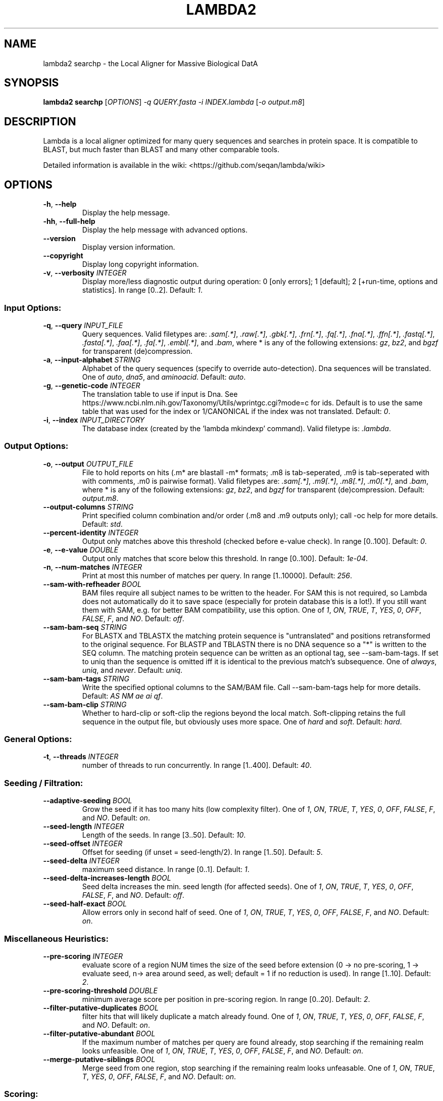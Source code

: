 .TH LAMBDA2 SEARCHP 1 "Feb  5 2018" "lambda2 searchp 1.9.4" ""
.SH NAME
lambda2 searchp \- the Local Aligner for Massive Biological DatA
.SH SYNOPSIS
\fBlambda2 searchp\fP [\fIOPTIONS\fP] \fI-q QUERY.fasta\fP \fI-i INDEX.lambda\fP [\fI-o output.m8\fP]
.SH DESCRIPTION
Lambda is a local aligner optimized for many query sequences and searches in protein space. It is compatible to BLAST, but much faster than BLAST and many other comparable tools.
.sp
Detailed information is available in the wiki: <https://github.com/seqan/lambda/wiki>
.SH OPTIONS
.TP
\fB-h\fP, \fB--help\fP
Display the help message.
.TP
\fB-hh\fP, \fB--full-help\fP
Display the help message with advanced options.
.TP
\fB--version\fP
Display version information.
.TP
\fB--copyright\fP
Display long copyright information.
.TP
\fB-v\fP, \fB--verbosity\fP \fIINTEGER\fP
Display more/less diagnostic output during operation: 0 [only errors]; 1 [default]; 2 [+run-time, options and statistics]. In range [0..2]. Default: \fI1\fP.
.SS Input Options:
.TP
\fB-q\fP, \fB--query\fP \fIINPUT_FILE\fP
Query sequences. Valid filetypes are: \fI.sam[.*]\fP, \fI.raw[.*]\fP, \fI.gbk[.*]\fP, \fI.frn[.*]\fP, \fI.fq[.*]\fP, \fI.fna[.*]\fP, \fI.ffn[.*]\fP, \fI.fastq[.*]\fP, \fI.fasta[.*]\fP, \fI.faa[.*]\fP, \fI.fa[.*]\fP, \fI.embl[.*]\fP, and \fI.bam\fP, where * is any of the following extensions: \fIgz\fP, \fIbz2\fP, and \fIbgzf\fP for transparent (de)compression.
.TP
\fB-a\fP, \fB--input-alphabet\fP \fISTRING\fP
Alphabet of the query sequences (specify to override auto-detection). Dna sequences will be translated. One of \fIauto\fP, \fIdna5\fP, and \fIaminoacid\fP. Default: \fIauto\fP.
.TP
\fB-g\fP, \fB--genetic-code\fP \fIINTEGER\fP
The translation table to use if input is Dna. See https://www.ncbi.nlm.nih.gov/Taxonomy/Utils/wprintgc.cgi?mode=c for ids. Default is to use the same table that was used for the index or 1/CANONICAL if the index was not translated. Default: \fI0\fP.
.TP
\fB-i\fP, \fB--index\fP \fIINPUT_DIRECTORY\fP
The database index (created by the 'lambda mkindexp' command). Valid filetype is: \fI.lambda\fP.
.SS Output Options:
.TP
\fB-o\fP, \fB--output\fP \fIOUTPUT_FILE\fP
File to hold reports on hits (.m* are blastall -m* formats; .m8 is tab-seperated, .m9 is tab-seperated with with comments, .m0 is pairwise format). Valid filetypes are: \fI.sam[.*]\fP, \fI.m9[.*]\fP, \fI.m8[.*]\fP, \fI.m0[.*]\fP, and \fI.bam\fP, where * is any of the following extensions: \fIgz\fP, \fIbz2\fP, and \fIbgzf\fP for transparent (de)compression. Default: \fIoutput.m8\fP.
.TP
\fB--output-columns\fP \fISTRING\fP
Print specified column combination and/or order (.m8 and .m9 outputs only); call -oc help for more details. Default: \fIstd\fP.
.TP
\fB--percent-identity\fP \fIINTEGER\fP
Output only matches above this threshold (checked before e-value check). In range [0..100]. Default: \fI0\fP.
.TP
\fB-e\fP, \fB--e-value\fP \fIDOUBLE\fP
Output only matches that score below this threshold. In range [0..100]. Default: \fI1e-04\fP.
.TP
\fB-n\fP, \fB--num-matches\fP \fIINTEGER\fP
Print at most this number of matches per query. In range [1..10000]. Default: \fI256\fP.
.TP
\fB--sam-with-refheader\fP \fIBOOL\fP
BAM files require all subject names to be written to the header. For SAM this is not required, so Lambda does not automatically do it to save space (especially for protein database this is a lot!). If you still want them with SAM, e.g. for better BAM compatibility, use this option. One of \fI1\fP, \fION\fP, \fITRUE\fP, \fIT\fP, \fIYES\fP, \fI0\fP, \fIOFF\fP, \fIFALSE\fP, \fIF\fP, and \fINO\fP. Default: \fIoff\fP.
.TP
\fB--sam-bam-seq\fP \fISTRING\fP
For BLASTX and TBLASTX the matching protein sequence is "untranslated" and positions retransformed to the original sequence. For BLASTP and TBLASTN there is no DNA sequence so a "*" is written to the SEQ column. The matching protein sequence can be written as an optional tag, see --sam-bam-tags. If set to uniq than the sequence is omitted iff it is identical to the previous match's subsequence. One of \fIalways\fP, \fIuniq\fP, and \fInever\fP. Default: \fIuniq\fP.
.TP
\fB--sam-bam-tags\fP \fISTRING\fP
Write the specified optional columns to the SAM/BAM file. Call --sam-bam-tags help for more details. Default: \fIAS NM ae ai qf\fP.
.TP
\fB--sam-bam-clip\fP \fISTRING\fP
Whether to hard-clip or soft-clip the regions beyond the local match. Soft-clipping retains the full sequence in the output file, but obviously uses more space. One of \fIhard\fP and \fIsoft\fP. Default: \fIhard\fP.
.SS General Options:
.TP
\fB-t\fP, \fB--threads\fP \fIINTEGER\fP
number of threads to run concurrently. In range [1..400]. Default: \fI40\fP.
.SS Seeding / Filtration:
.TP
\fB--adaptive-seeding\fP \fIBOOL\fP
Grow the seed if it has too many hits (low complexity filter). One of \fI1\fP, \fION\fP, \fITRUE\fP, \fIT\fP, \fIYES\fP, \fI0\fP, \fIOFF\fP, \fIFALSE\fP, \fIF\fP, and \fINO\fP. Default: \fIon\fP.
.TP
\fB--seed-length\fP \fIINTEGER\fP
Length of the seeds. In range [3..50]. Default: \fI10\fP.
.TP
\fB--seed-offset\fP \fIINTEGER\fP
Offset for seeding (if unset = seed-length/2). In range [1..50]. Default: \fI5\fP.
.TP
\fB--seed-delta\fP \fIINTEGER\fP
maximum seed distance. In range [0..1]. Default: \fI1\fP.
.TP
\fB--seed-delta-increases-length\fP \fIBOOL\fP
Seed delta increases the min. seed length (for affected seeds). One of \fI1\fP, \fION\fP, \fITRUE\fP, \fIT\fP, \fIYES\fP, \fI0\fP, \fIOFF\fP, \fIFALSE\fP, \fIF\fP, and \fINO\fP. Default: \fIoff\fP.
.TP
\fB--seed-half-exact\fP \fIBOOL\fP
Allow errors only in second half of seed. One of \fI1\fP, \fION\fP, \fITRUE\fP, \fIT\fP, \fIYES\fP, \fI0\fP, \fIOFF\fP, \fIFALSE\fP, \fIF\fP, and \fINO\fP. Default: \fIon\fP.
.SS Miscellaneous Heuristics:
.TP
\fB--pre-scoring\fP \fIINTEGER\fP
evaluate score of a region NUM times the size of the seed before extension (0 -> no pre-scoring, 1 -> evaluate seed, n-> area around seed, as well; default = 1 if no reduction is used). In range [1..10]. Default: \fI2\fP.
.TP
\fB--pre-scoring-threshold\fP \fIDOUBLE\fP
minimum average score per position in pre-scoring region. In range [0..20]. Default: \fI2\fP.
.TP
\fB--filter-putative-duplicates\fP \fIBOOL\fP
filter hits that will likely duplicate a match already found. One of \fI1\fP, \fION\fP, \fITRUE\fP, \fIT\fP, \fIYES\fP, \fI0\fP, \fIOFF\fP, \fIFALSE\fP, \fIF\fP, and \fINO\fP. Default: \fIon\fP.
.TP
\fB--filter-putative-abundant\fP \fIBOOL\fP
If the maximum number of matches per query are found already, stop searching if the remaining realm looks unfeasible. One of \fI1\fP, \fION\fP, \fITRUE\fP, \fIT\fP, \fIYES\fP, \fI0\fP, \fIOFF\fP, \fIFALSE\fP, \fIF\fP, and \fINO\fP. Default: \fIon\fP.
.TP
\fB--merge-putative-siblings\fP \fIBOOL\fP
Merge seed from one region, stop searching if the remaining realm looks unfeasable. One of \fI1\fP, \fION\fP, \fITRUE\fP, \fIT\fP, \fIYES\fP, \fI0\fP, \fIOFF\fP, \fIFALSE\fP, \fIF\fP, and \fINO\fP. Default: \fIon\fP.
.SS Scoring:
.TP
\fB-s\fP, \fB--scoring-scheme\fP \fIINTEGER\fP
use '45' for Blosum45; '62' for Blosum62 (default); '80' for Blosum80. Default: \fI62\fP.
.TP
\fB--score-gap\fP \fIINTEGER\fP
Score per gap character. In range [-1000..1000]. Default: \fI-1\fP.
.TP
\fB--score-gap-open\fP \fIINTEGER\fP
Additional cost for opening gap. In range [-1000..1000]. Default: \fI-11\fP.
.SS Extension:
.TP
\fB-x\fP, \fB--x-drop\fP \fIINTEGER\fP
Stop Banded extension if score x below the maximum seen (-1 means no xdrop). In range [-1..1000]. Default: \fI30\fP.
.TP
\fB-b\fP, \fB--band\fP \fIINTEGER\fP
Size of the DP-band used in extension (-3 means log2 of query length; -2 means sqrt of query length; -1 means full dp; n means band of size 2n+1) In range [-3..1000]. Default: \fI-3\fP.
.TP
\fB-m\fP, \fB--extension-mode\fP \fISTRING\fP
Choice of extension algorithms. One of \fIauto\fP, \fIxdrop\fP, and \fIfullSerial\fP. Default: \fIauto\fP.
.SH TUNING
Tuning the seeding parameters and (de)activating alphabet reduction has a strong influence on both speed and sensitivity. We recommend the following alternative profiles for protein searches:
.sp
fast (high similarity):       --seed-delta-increases-length on
.sp
sensitive (lower similarity): --seed-offset 3
.sp
For further information see the wiki: <https://github.com/seqan/lambda/wiki>
.SH LEGAL
\fBlambda2 searchp Copyright:\fR 2013-2017 Hannes Hauswedell, released under the GNU AGPL v3 (or later); 2016-2017 Knut Reinert and Freie Universität Berlin, released under the 3-clause-BSDL
.br
\fBSeqAn Copyright:\fR 2006-2015 Knut Reinert, FU-Berlin; released under the 3-clause BSDL.
.br
\fBIn your academic works please cite:\fR Hauswedell et al (2014); doi: 10.1093/bioinformatics/btu439
.br
For full copyright and/or warranty information see \fB--copyright\fR.
